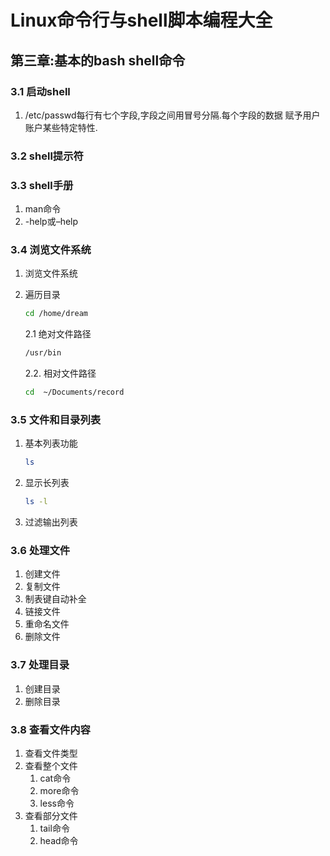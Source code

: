 * Linux命令行与shell脚本编程大全 
** 第三章:基本的bash shell命令
*** 3.1 启动shell
    1. /etc/passwd每行有七个字段,字段之间用冒号分隔.每个字段的数据
       赋予用户账户某些特定特性.
*** 3.2 shell提示符

*** 3.3 shell手册
1. man命令
2. -help或--help

*** 3.4 浏览文件系统
1. 浏览文件系统
2. 遍历目录
    #+begin_src bash
    cd /home/dream
    #+end_src

    2.1 绝对文件路径
	#+begin_src bash
	/usr/bin
	#+end_src
    2.2. 相对文件路径
	#+begin_src bash
	cd  ~/Documents/record
	#+end_src

*** 3.5 文件和目录列表
1. 基本列表功能
    #+begin_src bash
	ls
    #+end_src
2. 显示长列表
   #+begin_src bash
     ls -l
   #+end_src
3. 过滤输出列表

*** 3.6 处理文件
1. 创建文件
2. 复制文件
3. 制表键自动补全
4. 链接文件
5. 重命名文件
6. 删除文件

*** 3.7 处理目录
1. 创建目录
2. 删除目录

*** 3.8 查看文件内容
1. 查看文件类型
2. 查看整个文件
   1. cat命令
   2. more命令
   3. less命令
3. 查看部分文件
   1. tail命令
   2. head命令
